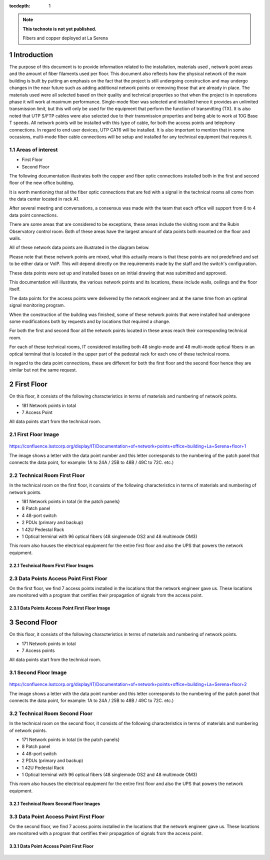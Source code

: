..
  Technote content.

  See https://developer.lsst.io/restructuredtext/style.html
  for a guide to reStructuredText writing.

  Do not put the title, authors or other metadata in this document;
  those are automatically added.

  Use the following syntax for sections:

  Sections
  ========

  and

  Subsections
  -----------

  and

  Subsubsections
  ^^^^^^^^^^^^^^

  To add images, add the image file (png, svg or jpeg preferred) to the
  _static/ directory. The reST syntax for adding the image is

  .. figure:: /_static/filename.ext
     :name: fig-label

     Caption text.

   Run: ``make html`` and ``open _build/html/index.html`` to preview your work.
   See the README at https://github.com/lsst-sqre/lsst-technote-bootstrap or
   this repo's README for more info.

   Feel free to delete this instructional comment.

:tocdepth: 1

.. Please do not modify tocdepth; will be fixed when a new Sphinx theme is shipped.

.. sectnum::

.. TODO: Delete the note below before merging new content to the master branch.

.. note::

   **This technote is not yet published.**

   Fibers and copper deployed at La Serena

.. Add content here.


Introduction
================
 
 
The purpose of this document is to provide information related to the installation, materials used , network point areas and the amount of fiber filaments used per floor. This document also reflects how the physical network of the main building is built by putting an emphasis on the fact that the project is still undergoing construction and may undergo changes in the near future such as adding additional network points or removing those that are already in place. The materials used were all selected based on their quality and technical properties so that when the project is in operations phase it will work at maximum performance. Single-mode fiber was selected and installed hence it provides an unlimited transmission limit, but this will only be used for the equipment that perform the function of transmitting (TX). It is also noted that UTP S/FTP cables were also selected due to their transmission properties and being able to work at 10G Base T speeds. All network points will be installed with this type of cable, for both the access points and telephony connections. In regard to end user devices, UTP CAT6 will be installed. It is also important to mention that in some occasions, multi-mode fiber cable connections will be setup and installed for any technical equipment that requires it.  



.. figure:: /_static/Tabla.png 
    :name: Tabla
            :width: 700 px
            







Areas of interest
----------------------------


- First Floor
- Second Floor

The following documentation illustrates both the copper and fiber optic connections installed both in the first and second floor of the new office building.

It is worth mentioning that all the fiber optic connections that are fed with a signal in the technical rooms all come from the data center located in rack A1.

After several meeting and conversations, a consensus was made with the team that each office will support from 6 to 4 data point connections.


There are some areas that are considered to be exceptions, these areas include the visiting room and the Rubin Observatory control room. Both of these areas have the largest amount of data points both mounted on the floor and walls.

All of these network data points are illustrated in the diagram below.

Please note that these network points are mixed, what this actually means is that these points are not predefined and set to be either data or VoIP. This will depend directly on the requirements made by the staff and the switch's configuration.

These data points were set up and installed bases on an initial drawing that was submitted and approved.

This documentation will illustrate, the various network points and its locations, these include walls, ceilings and the floor itself.


The data points for the access points were delivered by the network engineer and at the same time from an optimal signal monitoring program.

When the construction of the building was finished, some of these network points that were installed had undergone some modifications both by requests and by locations that required a change.

For both the first and second floor all the network points located in these areas reach their corresponding technical room.

For each of these technical rooms, IT considered installing both 48 single-mode and 48 multi-mode optical fibers in an optical terminal that is located in the upper part of the pedestal rack for each one of these technical rooms.

In regard to the data point connections, these are different for both the first floor and the second floor hence they are similar but not the same request. 


First Floor
============


On this floor, it consists of the following characteristics in terms of materials and numbering of network points.


- 181 Network points in total
- 7 Access Point



All data points start from the technical room.


First Floor Image
--------------------------


.. figure:: /_static/piso1.PNG 
    :name: piso1
            :width: 700 px
            







https://confluence.lsstcorp.org/display/IT/Documentation+of+network+points+office+building+La+Serena+floor+1





The image shows a letter with the data point number and this letter corresponds to the numbering of the patch panel that connects the data point, for example:
1A to 24A / 25B to 48B / 49C to 72C. etc.)



Technical Room First Floor
---------------------------


In the technical room on the first floor, it consists of the following characteristics in terms of materials and numbering of network points.



- 181 Network points in total (in the patch panels}
- 8 Patch panel
- 4 48-port switch
- 2 PDUs (primary and backup)
- 1 42U Pedestal Rack
- 1 Optical terminal with 96 optical fibers (48 singlemode OS2 and 48 multimode OM3)


This room also houses the electrical equipment for the entire first floor and also the UPS that powers the network equipment.



Technical Room First Floor Images
^^^^^^^^^^^^^^^^^^^^^^^^^^^^^^^^^^

.. figure:: /_static/tec1.png 
    :name: tec1
            :width: 700 px





Data Points Access Point First Floor
-------------------------------------

On the first floor, we find 7 access points installed in the locations that the network engineer gave us.
These locations are monitored with a program that certifies their propagation of signals from the access point.




Data Points Access Point First Floor Image
^^^^^^^^^^^^^^^^^^^^^^^^^^^^^^^^^^^^^^^^^^^^

.. figure:: /_static/ap1.PNG 
    :name: ap1
            :width: 700 px









Second Floor
============



On this floor, it consists of the following characteristics in terms of materials and numbering of network points.



- 171 Network points in total
- 7 Access points


All data points start from the technical room.



Second Floor Image
--------------------------------------

.. figure:: /_static/piso2.PNG 
    :name: piso2
            :width: 700 px





https://confluence.lsstcorp.org/display/IT/Documentation+of+network+points+office+building+La+Serena+floor+2



The image shows a letter with the data point number and this letter corresponds to the numbering of the patch panel that connects the data point, for example:
1A to 24A / 25B to 48B / 49C to 72C. etc.)





Technical Room Second Floor
-----------------------------------------


In the technical room on the second floor, it consists of the following characteristics in terms of materials and numbering of network points.



- 171 Network points in total (in the patch panels}
- 8 Patch panel
- 4 48-port switch
- 2 PDUs (primary and backup)
- 1 42U Pedestal Rack
- 1 Optical terminal with 96 optical fibers (48 singlemode OS2 and 48 multimode OM3)


This room also houses the electrical equipment for the entire first floor and also the UPS that powers the network equipment.



Technical Room Second Floor Images
^^^^^^^^^^^^^^^^^^^^^^^^^^^^^^^^^^


.. figure:: /_static/tec2.png 
    :name: tec2
            :width: 700 px





Data Point Access Point First Floor
-------------------------------------


On the second floor, we find 7 access points installed in the locations that the network engineer gave us.
These locations are monitored with a program that certifies their propagation of signals from the access point.



Data Point Access Point First Floor
^^^^^^^^^^^^^^^^^^^^^^^^^^^^^^^^^^^^


.. figure:: /_static/ap2.PNG 
    :name: ap2
            :width: 700 px






.. Do not include the document title (it's automatically added from metadata.yaml).

.. .. rubric:: References

.. Make in-text citations with: :cite:`bibkey`.

.. .. bibliography:: local.bib lsstbib/books.bib lsstbib/lsst.bib lsstbib/lsst-dm.bib lsstbib/refs.bib lsstbib/refs_ads.bib
..    :style: lsst_aa
